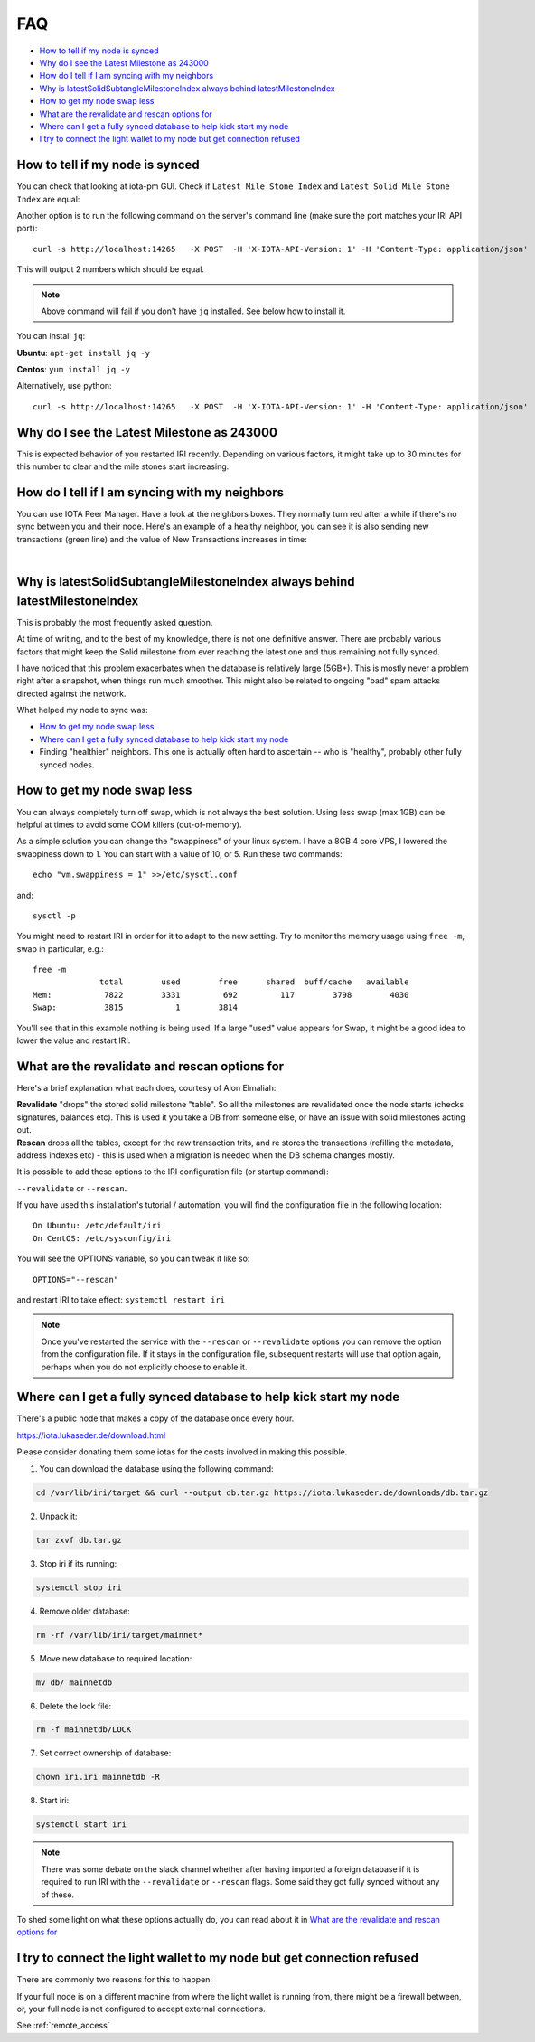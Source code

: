 .. _faq:

FAQ
***

* `How to tell if my node is synced`_
* `Why do I see the Latest Milestone as 243000`_
* `How do I tell if I am syncing with my neighbors`_
* `Why is latestSolidSubtangleMilestoneIndex always behind latestMilestoneIndex`_
* `How to get my node swap less`_
* `What are the revalidate and rescan options for`_
* `Where can I get a fully synced database to help kick start my node`_
* `I try to connect the light wallet to my node but get connection refused`_

.. howToTellNodeSynced::

How to tell if my node is synced
================================

You can check that looking at iota-pm GUI.
Check if ``Latest Mile Stone Index`` and ``Latest Solid Mile Stone Index`` are equal:

.. image:: https://x-vps.com/static/images/synced_milestones.png
   :alt: synced_milestone

Another option is to run the following command on the server's command line (make sure the port matches your IRI API port)::

  curl -s http://localhost:14265   -X POST  -H 'X-IOTA-API-Version: 1' -H 'Content-Type: application/json'   -d '{"command": "getNodeInfo"}'| jq '.latestSolidSubtangleMilestoneIndex, .latestMilestoneIndex'

This will output 2 numbers which should be equal.

.. note::

    Above command will fail if you don't have ``jq`` installed. See below how to install it.

You can install ``jq``:

**Ubuntu**: ``apt-get install jq -y``

**Centos**: ``yum install jq -y``

Alternatively, use python::

  curl -s http://localhost:14265   -X POST  -H 'X-IOTA-API-Version: 1' -H 'Content-Type: application/json'   -d '{"command": "getNodeInfo"}'|python -m json.tool|egrep "latestSolidSubtangleMilestoneIndex|latestMilestoneIndex"


.. whyDoIseeLatestMileStoneLow::

Why do I see the Latest Milestone as 243000
===========================================
This is expected behavior of you restarted IRI recently.
Depending on various factors, it might take up to 30 minutes for this number to clear and the mile stones start increasing.


.. howDoITellIfIamSyncing::

How do I tell if I am syncing with my neighbors
===============================================
You can use IOTA Peer Manager. Have a look at the neighbors boxes. They normally turn red after a while if there's no sync between you and their node.
Here's an example of a healthy neighbor, you can see it is also sending new transactions (green line) and the value of New Transactions increases in time:

.. image:: https://x-vps.com/static/images/healthy_neighbor.png
   :alt: health_neighbor

|

.. whyIsLSMAlwaysBehind::

Why is latestSolidSubtangleMilestoneIndex always behind latestMilestoneIndex
============================================================================
This is probably the most frequently asked question.

At time of writing, and to the best of my knowledge, there is not one definitive answer. There are probably various factors that might keep the Solid milestone from ever reaching the latest one and thus remaining not fully synced.

I have noticed that this problem exacerbates when the database is relatively large (5GB+). This is mostly never a problem right after a snapshot, when things run much smoother. This might also be related to ongoing "bad" spam attacks directed against the network.

What helped my node to sync was:

* `How to get my node swap less`_
* `Where can I get a fully synced database to help kick start my node`_
* Finding "healthier" neighbors. This one is actually often hard to ascertain -- who is "healthy", probably other fully synced nodes.


.. nodeSwapLess::

How to get my node swap less
============================
You can always completely turn off swap, which is not always the best solution. Using less swap (max 1GB) can be helpful at times to avoid some OOM killers (out-of-memory).

As a simple solution you can change the "swappiness" of your linux system.
I have a 8GB 4 core VPS, I lowered the swappiness down to 1. You can start with a value of 10, or 5.
Run these two commands::

  echo "vm.swappiness = 1" >>/etc/sysctl.conf

and::

  sysctl -p


You might need to restart IRI in order for it to adapt to the new setting.
Try to monitor the memory usage using ``free -m``, swap in particular, e.g.::

  free -m
                total        used        free      shared  buff/cache   available
  Mem:           7822        3331         692         117        3798        4030
  Swap:          3815           1        3814

You'll see that in this example nothing is being used.
If a large "used" value appears for Swap, it might be a good idea to lower the value and restart IRI.


.. revalidateExplain::

What are the revalidate and rescan options for
==============================================

Here's a brief explanation what each does, courtesy of Alon Elmaliah:

| **Revalidate** "drops" the stored solid milestone "table". So all the milestones are revalidated once the node starts (checks signatures, balances etc). This is used it you take a DB from someone else, or have an issue with solid milestones acting out.

| **Rescan** drops all the tables, except for the raw transaction trits, and re stores the transactions (refilling the metadata, address indexes etc) - this is used when a migration is needed when the DB schema changes mostly.



It is possible to add these options to the IRI configuration file (or startup command):

``--revalidate`` or ``--rescan``.

If you have used this installation's tutorial / automation, you will find the configuration file in the following location::

  On Ubuntu: /etc/default/iri
  On CentOS: /etc/sysconfig/iri

You will see the OPTIONS variable, so you can tweak it like so::

  OPTIONS="--rescan"

and restart IRI to take effect: ``systemctl restart iri``

.. note::

  Once you've restarted the service with the ``--rescan`` or ``--revalidate`` options you can remove the option from the configuration file.
  If it stays in the configuration file, subsequent restarts will use that option again, perhaps when you do not explicitly choose to enable it.


.. getFullySyncedDB::

Where can I get a fully synced database to help kick start my node
==================================================================

There's a public node that makes a copy of the database once every hour.

https://iota.lukaseder.de/download.html

Please consider donating them some iotas for the costs involved in making this possible.

1. You can download the database using the following command:

.. code:: bash

  cd /var/lib/iri/target && curl --output db.tar.gz https://iota.lukaseder.de/downloads/db.tar.gz


2. Unpack it:

.. code:: bash

   tar zxvf db.tar.gz

3. Stop iri if its running:

.. code:: bash

   systemctl stop iri

4. Remove older database:

.. code:: bash

   rm -rf /var/lib/iri/target/mainnet*

5. Move new database to required location:

.. code:: bash

   mv db/ mainnetdb

6. Delete the lock file:

.. code:: bash

   rm -f mainnetdb/LOCK

7. Set correct ownership of database:

.. code:: bash

   chown iri.iri mainnetdb -R

8. Start iri:

.. code:: bash

   systemctl start iri


.. note::

  There was some debate on the slack channel whether after having imported a foreign database if it is required to run IRI with the ``--revalidate`` or ``--rescan`` flags. Some said they got fully synced without any of these.

To shed some light on what these options actually do, you can read about it in `What are the revalidate and rescan options for`_

.. lightWalletConnectionRefused::

I try to connect the light wallet to my node but get connection refused
=======================================================================
There are commonly two reasons for this to happen:

If your full node is on a different machine from where the light wallet is running from, there might be a firewall between, or, your full node is not configured to accept external connections.

See :ref:`remote_access`

